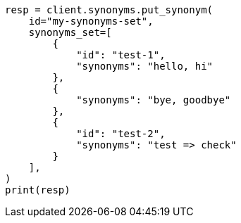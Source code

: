 // This file is autogenerated, DO NOT EDIT
// synonyms/apis/put-synonyms-set.asciidoc:67

[source, python]
----
resp = client.synonyms.put_synonym(
    id="my-synonyms-set",
    synonyms_set=[
        {
            "id": "test-1",
            "synonyms": "hello, hi"
        },
        {
            "synonyms": "bye, goodbye"
        },
        {
            "id": "test-2",
            "synonyms": "test => check"
        }
    ],
)
print(resp)
----

